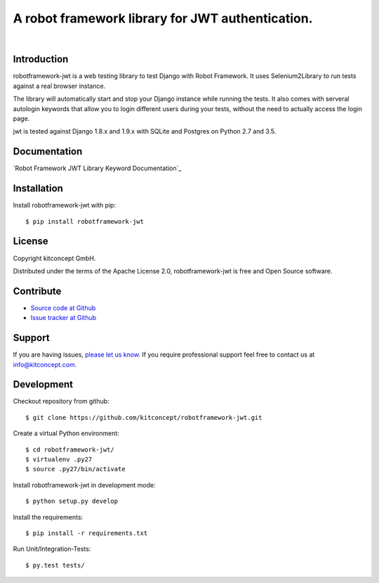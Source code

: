 ==============================================================================
A robot framework library for JWT authentication.
==============================================================================

.. image:: https://travis-ci.org/kitconcept/robotframework-jwt.svg?branch=master
    :target: https://travis-ci.org/kitconcept/robotframework-jwt

.. image:: https://img.shields.io/pypi/status/robotframework-jwt.svg
    :target: https://pypi.python.org/pypi/robotframework-jwt/
    :alt: Egg Status

.. image:: https://img.shields.io/pypi/v/robotframework-jwt.svg
    :target: https://pypi.python.org/pypi/robotframework-jwt/
    :alt: Latest Version

.. image:: https://img.shields.io/pypi/l/robotframework-jwt.svg
    :target: https://pypi.python.org/pypi/robotframework-jwt/
    :alt: License

|

.. image:: https://raw.githubusercontent.com/kitconcept/robotframework-jwt/master/kitconcept.png
   :alt: kitconcept
   :target: https://kitconcept.com/


Introduction
------------

robotframework-jwt is a web testing library to test Django with Robot Framework. It uses Selenium2Library to run tests against a real browser instance.

The library will automatically start and stop your Django instance while running the tests. It also comes with serveral autologin keywords that allow you to login different users during your tests, without the need to actually access the login page.

jwt is tested against Django 1.8.x and 1.9.x with SQLite and Postgres on Python 2.7 and 3.5.


Documentation
-------------

`Robot Framework JWT Library Keyword Documentation`_


Installation
------------

Install robotframework-jwt with pip::

  $ pip install robotframework-jwt

License
-------

Copyright kitconcept GmbH.

Distributed under the terms of the Apache License 2.0, robotframework-jwt is free and Open Source software.


Contribute
----------

- `Source code at Github <https://github.com/kitconcept/robotframework-jwt>`_
- `Issue tracker at Github <https://github.com/kitconcept/robotframework-jwt/issues>`_


Support
-------

If you are having issues, `please let us know <https://github.com/kitconcept/robotframework-jwt/issues>`_. If you require professional support feel free to contact us at `info@kitconcept.com. <mailto:info@kitconcept.com>`_


Development
-----------

Checkout repository from github::

  $ git clone https://github.com/kitconcept/robotframework-jwt.git

Create a virtual Python environment::

  $ cd robotframework-jwt/
  $ virtualenv .py27
  $ source .py27/bin/activate

Install robotframework-jwt in development mode::

  $ python setup.py develop

Install the requirements::

  $ pip install -r requirements.txt

Run Unit/Integration-Tests::

  $ py.test tests/

.. _`Robot Framework Django Library Keyword Documentation`: https://kitconcept.github.io/robotframework-jwt/
